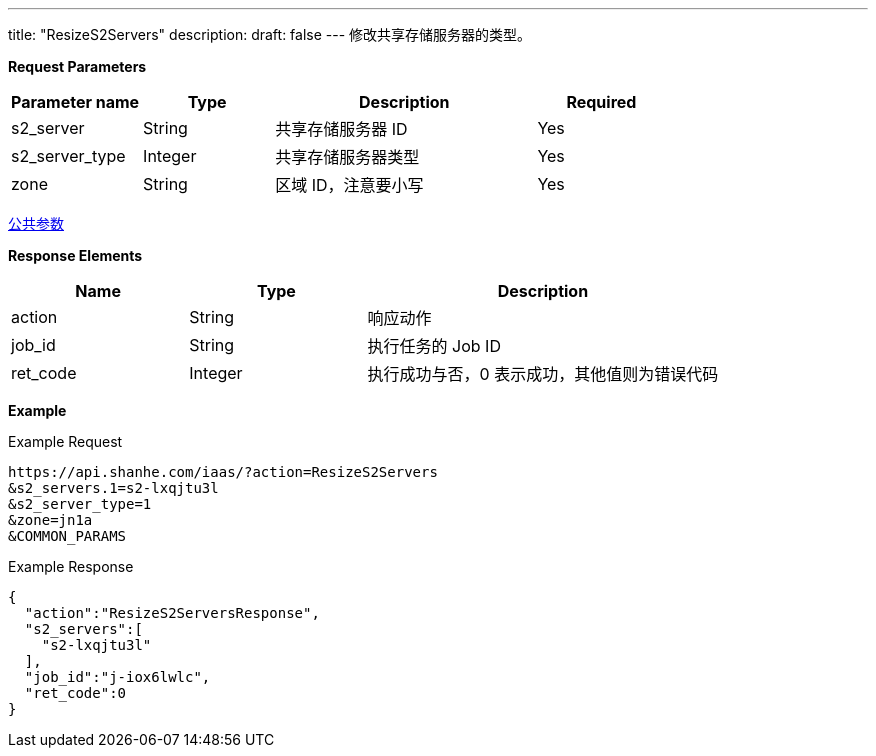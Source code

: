 ---
title: "ResizeS2Servers"
description: 
draft: false
---
修改共享存储服务器的类型。

*Request Parameters*

[option="header",cols="1,1,2,1"]
|===
| Parameter name | Type | Description | Required

| s2_server
| String
| 共享存储服务器 ID
| Yes

| s2_server_type
| Integer
| 共享存储服务器类型
| Yes

| zone
| String
| 区域 ID，注意要小写
| Yes
|===

link:../../../parameters/[公共参数]

*Response Elements*

[option="header",cols="1,1,2"]
|===
| Name | Type | Description

| action
| String
| 响应动作

| job_id
| String
| 执行任务的 Job ID

| ret_code
| Integer
| 执行成功与否，0 表示成功，其他值则为错误代码
|===

*Example*

Example Request

----
https://api.shanhe.com/iaas/?action=ResizeS2Servers
&s2_servers.1=s2-lxqjtu3l
&s2_server_type=1
&zone=jn1a
&COMMON_PARAMS
----

Example Response

----
{
  "action":"ResizeS2ServersResponse",
  "s2_servers":[
    "s2-lxqjtu3l"
  ],
  "job_id":"j-iox6lwlc",
  "ret_code":0
}
----
